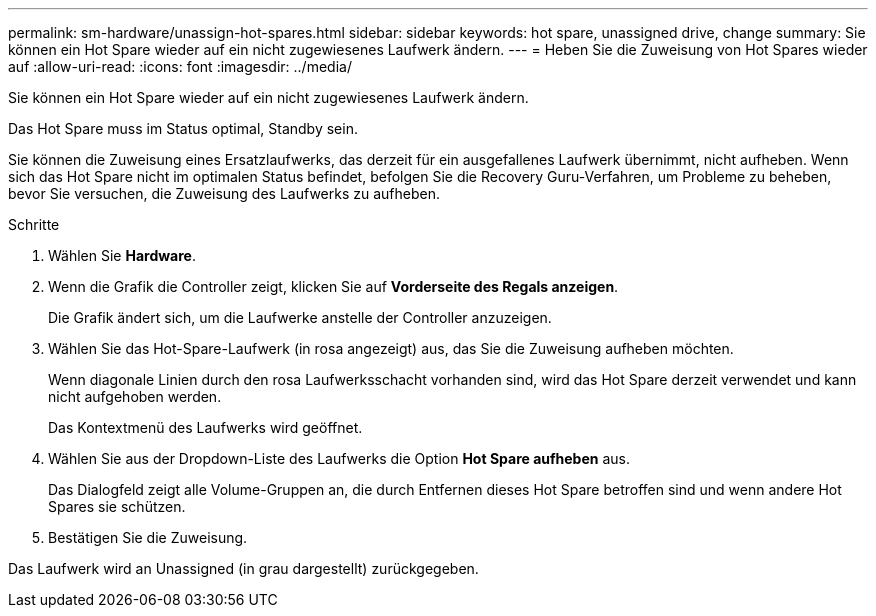 ---
permalink: sm-hardware/unassign-hot-spares.html 
sidebar: sidebar 
keywords: hot spare, unassigned drive, change 
summary: Sie können ein Hot Spare wieder auf ein nicht zugewiesenes Laufwerk ändern. 
---
= Heben Sie die Zuweisung von Hot Spares wieder auf
:allow-uri-read: 
:icons: font
:imagesdir: ../media/


[role="lead"]
Sie können ein Hot Spare wieder auf ein nicht zugewiesenes Laufwerk ändern.

Das Hot Spare muss im Status optimal, Standby sein.

Sie können die Zuweisung eines Ersatzlaufwerks, das derzeit für ein ausgefallenes Laufwerk übernimmt, nicht aufheben. Wenn sich das Hot Spare nicht im optimalen Status befindet, befolgen Sie die Recovery Guru-Verfahren, um Probleme zu beheben, bevor Sie versuchen, die Zuweisung des Laufwerks zu aufheben.

.Schritte
. Wählen Sie *Hardware*.
. Wenn die Grafik die Controller zeigt, klicken Sie auf *Vorderseite des Regals anzeigen*.
+
Die Grafik ändert sich, um die Laufwerke anstelle der Controller anzuzeigen.

. Wählen Sie das Hot-Spare-Laufwerk (in rosa angezeigt) aus, das Sie die Zuweisung aufheben möchten.
+
Wenn diagonale Linien durch den rosa Laufwerksschacht vorhanden sind, wird das Hot Spare derzeit verwendet und kann nicht aufgehoben werden.

+
Das Kontextmenü des Laufwerks wird geöffnet.

. Wählen Sie aus der Dropdown-Liste des Laufwerks die Option *Hot Spare aufheben* aus.
+
Das Dialogfeld zeigt alle Volume-Gruppen an, die durch Entfernen dieses Hot Spare betroffen sind und wenn andere Hot Spares sie schützen.

. Bestätigen Sie die Zuweisung.


Das Laufwerk wird an Unassigned (in grau dargestellt) zurückgegeben.
